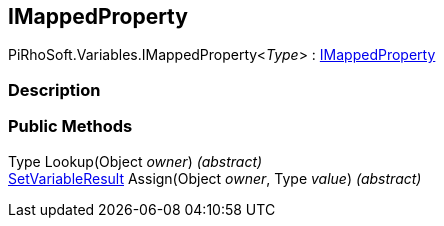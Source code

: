 [#reference/i-mapped-property-1]

## IMappedProperty

PiRhoSoft.Variables.IMappedProperty<__Type__> : <<reference/i-mapped-property.html,IMappedProperty>>

### Description

### Public Methods

Type Lookup(Object _owner_) _(abstract)_::

<<reference/set-variable-result.html,SetVariableResult>> Assign(Object _owner_, Type _value_) _(abstract)_::